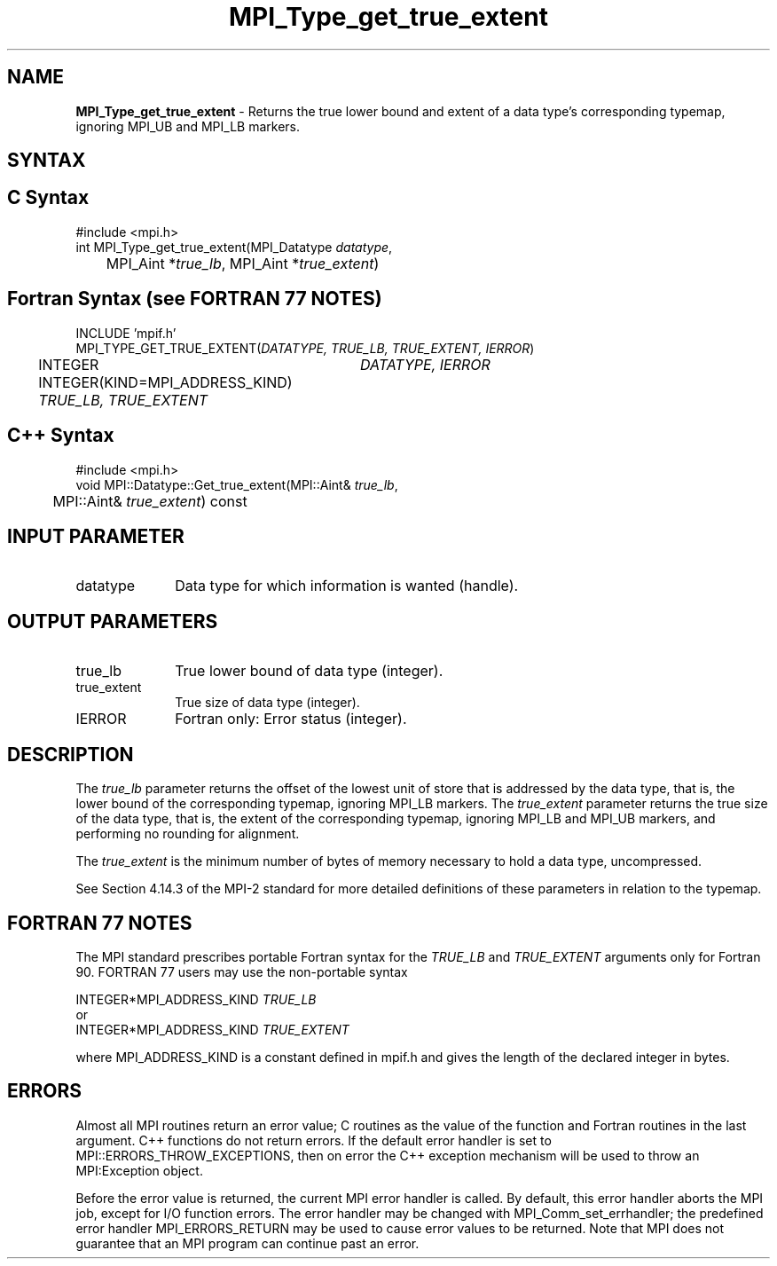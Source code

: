 .\"Copyright 2006, Sun Microsystems, Inc.
.\" Copyright (c) 1996 Thinking Machines Corporation
.TH MPI_Type_get_true_extent 3OpenMPI "September 2006" "Open MPI 1.2" " "
.SH NAME
\fBMPI_Type_get_true_extent\fP \- Returns the true lower bound and extent of a data type's corresponding typemap, ignoring MPI_UB and MPI_LB markers. 

.SH SYNTAX
.ft R
.SH C Syntax
.nf
#include <mpi.h>
int MPI_Type_get_true_extent(MPI_Datatype \fIdatatype\fP, 
	MPI_Aint *\fItrue_lb\fP, MPI_Aint *\fItrue_extent\fP)

.SH Fortran Syntax (see FORTRAN 77 NOTES)
.nf
INCLUDE 'mpif.h'
MPI_TYPE_GET_TRUE_EXTENT(\fIDATATYPE, TRUE_LB, TRUE_EXTENT, IERROR\fP)
	INTEGER	\fIDATATYPE, IERROR\fP 
	INTEGER(KIND=MPI_ADDRESS_KIND) \fITRUE_LB, TRUE_EXTENT\fP

.SH C++ Syntax
.nf
#include <mpi.h>
void MPI::Datatype::Get_true_extent(MPI::Aint& \fItrue_lb\fP, 
	MPI::Aint& \fItrue_extent\fP) const

.SH INPUT PARAMETER
.ft R
.TP 1i
datatype      
Data type for which information is wanted (handle).
.sp
.SH OUTPUT PARAMETERS
.ft R
.TP 1i
true_lb
True lower bound of data type (integer).
.TP 1i
true_extent
True size of data type (integer).
.ft R
.TP 1i
IERROR
Fortran only: Error status (integer). 

.SH DESCRIPTION
.ft R
The \fItrue_lb\fP parameter returns the offset of the lowest unit of store that is addressed by the data type, that is, the lower bound of the corresponding typemap, ignoring MPI_LB markers. The \fItrue_extent\fP parameter returns the true size of the data type, that is, the extent of the corresponding typemap, ignoring MPI_LB and MPI_UB markers, and performing no rounding for alignment. 
.sp
The \fItrue_extent\fP is the minimum number of bytes of memory necessary to hold a data type, uncompressed.
.sp
See Section 4.14.3 of the MPI-2 standard for more detailed definitions of these parameters in relation to the typemap. 

.SH FORTRAN 77 NOTES
.ft R
The MPI standard prescribes portable Fortran syntax for
the \fITRUE_LB\fP and \fITRUE_EXTENT\fP arguments only for Fortran 90. FORTRAN 77
users may use the non-portable syntax
.sp
.nf
     INTEGER*MPI_ADDRESS_KIND \fITRUE_LB\fP
or
     INTEGER*MPI_ADDRESS_KIND \fITRUE_EXTENT\fP
.fi
.sp
where MPI_ADDRESS_KIND is a constant defined in mpif.h
and gives the length of the declared integer in bytes.

.SH ERRORS
Almost all MPI routines return an error value; C routines as the value of the function and Fortran routines in the last argument. C++ functions do not return errors. If the default error handler is set to MPI::ERRORS_THROW_EXCEPTIONS, then on error the C++ exception mechanism will be used to throw an MPI:Exception object.
.sp
Before the error value is returned, the current MPI error handler is
called. By default, this error handler aborts the MPI job, except for I/O function errors. The error handler may be changed with MPI_Comm_set_errhandler; the predefined error handler MPI_ERRORS_RETURN may be used to cause error values to be returned. Note that MPI does not guarantee that an MPI program can continue past an error.  


